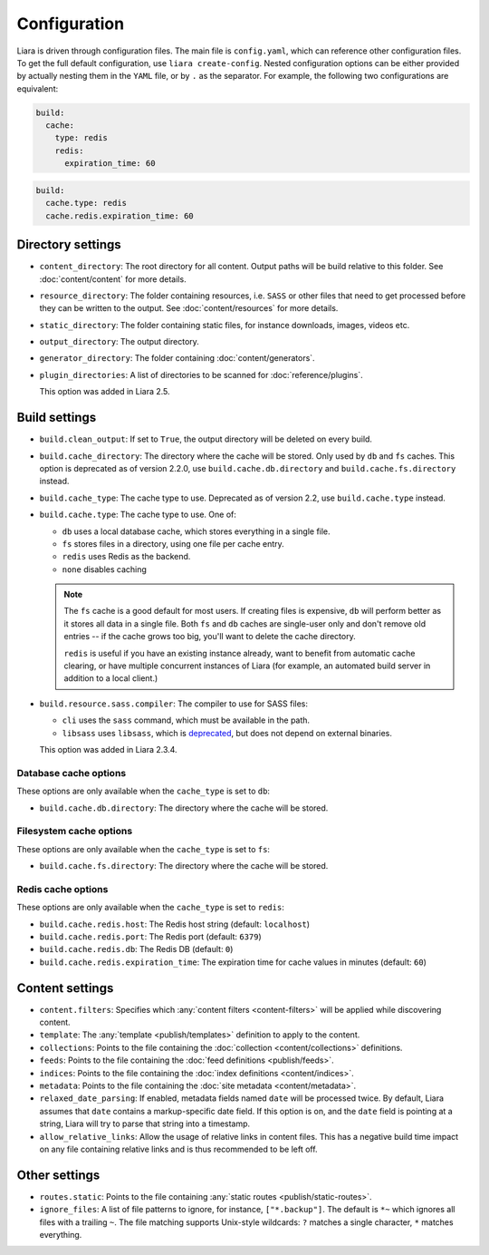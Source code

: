 Configuration
=============

.. _configuration:

Liara is driven through configuration files. The main file is ``config.yaml``, which can reference other configuration files. To get the full default configuration, use ``liara create-config``. Nested configuration options can be either provided by actually nesting them in the ``YAML`` file, or by ``.`` as the separator. For example, the following two configurations are equivalent:

.. code-block:: yaml

  build:
    cache:
      type: redis
      redis:
        expiration_time: 60

.. code-block:: yaml

  build:
    cache.type: redis
    cache.redis.expiration_time: 60

Directory settings
------------------

* ``content_directory``: The root directory for all content. Output paths will be build relative to this folder. See :doc:`content/content` for more details.
* ``resource_directory``: The folder containing resources, i.e. ``SASS`` or other files that need to get processed before they can be written to the output. See :doc:`content/resources` for more details.
* ``static_directory``: The folder containing static files, for instance downloads, images, videos etc.
* ``output_directory``: The output directory.
* ``generator_directory``: The folder containing :doc:`content/generators`.
* ``plugin_directories``: A list of directories to be scanned for :doc:`reference/plugins`.

  This option was added in Liara 2.5.

Build settings
--------------

* ``build.clean_output``: If set to ``True``, the output directory will be deleted on every build.
* ``build.cache_directory``: The directory where the cache will be stored. Only used by ``db`` and ``fs`` caches. This option is deprecated as of version 2.2.0, use ``build.cache.db.directory`` and ``build.cache.fs.directory`` instead.
* ``build.cache_type``: The cache type to use. Deprecated as of version 2.2, use ``build.cache.type`` instead.
* ``build.cache.type``: The cache type to use. One of:

  - ``db`` uses a local database cache, which stores everything in a single file.
  - ``fs`` stores files in a directory, using one file per cache entry.
  - ``redis`` uses Redis as the backend.
  - ``none`` disables caching

  .. note::

    The ``fs`` cache is a good default for most users. If creating files is expensive, ``db`` will perform better as it stores all data in a single file. Both ``fs`` and ``db`` caches are single-user only and don't remove old entries -- if the cache grows too big, you'll want to delete the cache directory.
    
    ``redis`` is useful if you have an existing instance already, want to benefit from automatic cache clearing, or have multiple concurrent instances of Liara (for example, an automated build server in addition to a local client.)

* .. _`sass-compiler-option`:

  ``build.resource.sass.compiler``: The compiler to use for SASS files:

  - ``cli`` uses the ``sass`` command, which must be available in the path.
  - ``libsass`` uses ``libsass``, which is `deprecated <https://sass-lang.com/libsass>`_, but does not depend on external binaries.

  This option was added in Liara 2.3.4.

Database cache options
^^^^^^^^^^^^^^^^^^^^^^

These options are only available when the ``cache_type`` is set to ``db``:

* ``build.cache.db.directory``: The directory where the cache will be stored.

Filesystem cache options
^^^^^^^^^^^^^^^^^^^^^^^^

These options are only available when the ``cache_type`` is set to ``fs``:

* ``build.cache.fs.directory``: The directory where the cache will be stored.

Redis cache options
^^^^^^^^^^^^^^^^^^^

These options are only available when the ``cache_type`` is set to ``redis``:

* ``build.cache.redis.host``: The Redis host string (default: ``localhost``)
* ``build.cache.redis.port``: The Redis port (default: ``6379``)
* ``build.cache.redis.db``: The Redis DB (default: ``0``)
* ``build.cache.redis.expiration_time``: The expiration time for cache values in minutes (default: ``60``)

Content settings
----------------

* ``content.filters``: Specifies which :any:`content filters <content-filters>`  will be applied while discovering content.
* ``template``: The :any:`template <publish/templates>` definition to apply to the content.
* ``collections``: Points to the file containing the :doc:`collection <content/collections>` definitions.
* ``feeds``: Points to the file containing the :doc:`feed definitions <publish/feeds>`.
* ``indices``: Points to the file containing the :doc:`index definitions <content/indices>`.
* ``metadata``: Points to the file containing the :doc:`site metadata <content/metadata>`.
* ``relaxed_date_parsing``: If enabled, metadata fields named ``date`` will be processed twice. By default, Liara assumes that ``date`` contains a markup-specific date field. If this option is on, and the ``date`` field is pointing at a string, Liara will try to parse that string into a timestamp.
* ``allow_relative_links``: Allow the usage of relative links in content files. This has a negative build time impact on any file containing relative links and is thus recommended to be left off.

Other settings
--------------

* ``routes.static``: Points to the file containing :any:`static routes <publish/static-routes>`.
* ``ignore_files``: A list of file patterns to ignore, for instance, ``["*.backup"]``. The default is ``*~`` which ignores all files with a trailing ``~``. The file matching supports Unix-style wildcards: ``?`` matches a single character, ``*`` matches everything.
